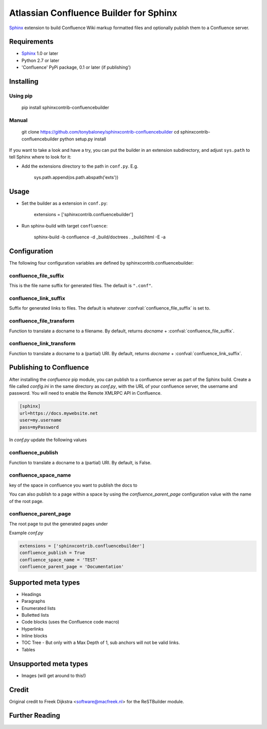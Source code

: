 .. -*- restructuredtext -*-

=======================================
Atlassian Confluence Builder for Sphinx
=======================================

Sphinx_ extension to build Confluence Wiki markup formatted files and optionally publish them to a Confluence server.


Requirements
============

* Sphinx_ 1.0 or later
* Python 2.7 or later
* 'Confluence' PyPi package, 0.1 or later (if publishing')

Installing
==========

Using pip
---------

    pip install sphinxcontrib-confluencebuilder

Manual
------

    git clone https://github.com/tonybaloney/sphinxcontrib-confluencebuilder
    cd sphinxcontrib-confluencebuilder
    python setup.py install

If you want to take a look and have a try, you can put the builder in
an extension subdirectory, and adjust ``sys.path`` to tell Sphinx where to
look for it:

- Add the extensions directory to the path in ``conf.py``. E.g.

    sys.path.append(os.path.abspath('exts'))

Usage
=====

- Set the builder as a extension in ``conf.py``:

    extensions = ['sphinxcontrib.confluencebuilder']

- Run sphinx-build with target ``confluence``:

    sphinx-build -b confluence -d _build/doctrees   . _build/html -E -a

Configuration
=============

The following four configuration variables are defined by sphinxcontrib.confluencebuilder:

confluence_file_suffix
----------------------

This is the file name suffix for generated files.  The default is
``".conf"``.

confluence_link_suffix
----------------------

Suffix for generated links to files.  The default is whatever
:confval:`confluence_file_suffix` is set to.

confluence_file_transform
-------------------------

Function to translate a docname to a filename. 
By default, returns `docname` + :confval:`confluence_file_suffix`.

confluence_link_transform
-------------------------

Function to translate a docname to a (partial) URI. 
By default, returns `docname` + :confval:`confluence_link_suffix`.

Publishing to Confluence
========================

After installing the `confluence` pip module, you can publish to a confluence server as part of the Sphinx build. Create a file called `config.ini` in the same directory as `conf.py`, with the URL of your confluence server, the username and password.
You will need to enable the Remote XMLRPC API in Confluence.

.. code-block::

    [sphinx]
    url=https://docs.mywebsite.net
    user=my.username
    pass=myPassword

In `conf.py` update the following values

confluence_publish
------------------

Function to translate a docname to a (partial) URI. 
By default, is False.

confluence_space_name
---------------------

key of the space in confluence you want to publish the docs to

You can also publish to a page within a space by using the `confluence_parent_page` configuration value with the name of the root page.

confluence_parent_page
----------------------

The root page to put the generated pages under
   
Example `conf.py`

.. code-block:: python

    extensions = ['sphinxcontrib.confluencebuilder']
    confluence_publish = True
    confluence_space_name = 'TEST'
    confluence_parent_page = 'Documentation'

Supported meta types
====================

* Headings
* Paragraphs
* Enumerated lists
* Bulletted lists
* Code blocks (uses the Confluence code macro)
* Hyperlinks
* Inline blocks
* TOC Tree - But only with a Max Depth of 1, sub anchors will not be valid links.
* Tables

Unsupported meta types
======================

* Images (will get around to this!)

Credit
======

Original credit to Freek Dijkstra <software@macfreek.nl> for the ReSTBuilder module.

Further Reading
===============

.. _Sphinx: http://sphinx-doc.org/
